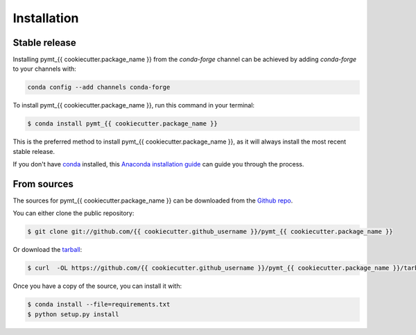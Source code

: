 .. highlight:: shell

============
Installation
============


Stable release
--------------

Installing pymt_{{ cookiecutter.package_name }} from the `conda-forge` channel can be achieved by adding
`conda-forge` to your channels with:

.. code::

  conda config --add channels conda-forge

To install pymt_{{ cookiecutter.package_name }}, run this command in your terminal:

.. code-block:: console

    $ conda install pymt_{{ cookiecutter.package_name }}

This is the preferred method to install pymt_{{ cookiecutter.package_name }}, as it will always install the most recent stable release.

If you don't have `conda`_ installed, this `Anaconda installation guide`_ can guide
you through the process.

.. _conda: https://docs.anaconda.com/anaconda/
.. _Anaconda installation guide: https://docs.anaconda.com/anaconda/install/


From sources
------------

The sources for pymt_{{ cookiecutter.package_name }} can be downloaded from the `Github repo`_.

You can either clone the public repository:

.. code-block:: console

    $ git clone git://github.com/{{ cookiecutter.github_username }}/pymt_{{ cookiecutter.package_name }}

Or download the `tarball`_:

.. code-block:: console

    $ curl  -OL https://github.com/{{ cookiecutter.github_username }}/pymt_{{ cookiecutter.package_name }}/tarball/master

Once you have a copy of the source, you can install it with:

.. code-block:: console

    $ conda install --file=requirements.txt
    $ python setup.py install


.. _Github repo: https://github.com/{{ cookiecutter.github_username }}/pymt_{{ cookiecutter.package_name }}
.. _tarball: https://github.com/{{ cookiecutter.github_username }}/pymt_{{ cookiecutter.package_name }}/tarball/master
